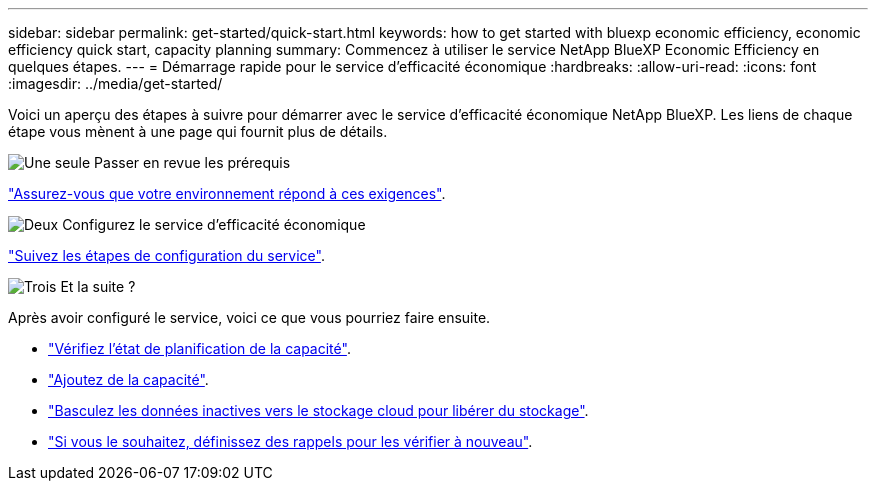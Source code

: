 ---
sidebar: sidebar 
permalink: get-started/quick-start.html 
keywords: how to get started with bluexp economic efficiency, economic efficiency quick start, capacity planning 
summary: Commencez à utiliser le service NetApp BlueXP Economic Efficiency en quelques étapes. 
---
= Démarrage rapide pour le service d'efficacité économique
:hardbreaks:
:allow-uri-read: 
:icons: font
:imagesdir: ../media/get-started/


[role="lead"]
Voici un aperçu des étapes à suivre pour démarrer avec le service d'efficacité économique NetApp BlueXP. Les liens de chaque étape vous mènent à une page qui fournit plus de détails.

.image:https://raw.githubusercontent.com/NetAppDocs/common/main/media/number-1.png["Une seule"] Passer en revue les prérequis
[role="quick-margin-para"]
link:../get-started/prerequisites.html["Assurez-vous que votre environnement répond à ces exigences"^].

.image:https://raw.githubusercontent.com/NetAppDocs/common/main/media/number-2.png["Deux"] Configurez le service d'efficacité économique
[role="quick-margin-para"]
link:../get-started/capacity-setup.html["Suivez les étapes de configuration du service"^].

.image:https://raw.githubusercontent.com/NetAppDocs/common/main/media/number-3.png["Trois"] Et la suite ?
[role="quick-margin-para"]
Après avoir configuré le service, voici ce que vous pourriez faire ensuite.

[role="quick-margin-list"]
* link:../use/capacity-review-status.html["Vérifiez l'état de planification de la capacité"^].
* link:../use/capacity-add.html["Ajoutez de la capacité"^].
* link:../use/capacity-tier-data.html["Basculez les données inactives vers le stockage cloud pour libérer du stockage"^].
* link:../use/capacity-reminders.html["Si vous le souhaitez, définissez des rappels pour les vérifier à nouveau"^].

